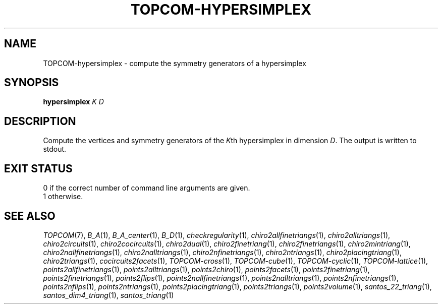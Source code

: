 .TH "TOPCOM-HYPERSIMPLEX" "1" "@version@" "TOPCOM" "User Commands"
.SH "NAME"
TOPCOM-hypersimplex \- compute the symmetry generators of a hypersimplex
.SH "SYNOPSIS"
.B hypersimplex
\fIK D\fP
.SH "DESCRIPTION"
.PP
Compute the vertices and symmetry generators of the \fIK\fPth hypersimplex in
dimension \fID\fP.  The output is written to stdout.
.SH "EXIT STATUS"
.TP
0 if the correct number of command line arguments are given.
.TP
1 otherwise.
.SH "SEE ALSO"
.PP
\fITOPCOM\fP(7),
\fIB_A\fP(1),
\fIB_A_center\fP(1),
\fIB_D\fP(1),
\fIcheckregularity\fP(1),
\fIchiro2allfinetriangs\fP(1),
\fIchiro2alltriangs\fP(1),
\fIchiro2circuits\fP(1),
\fIchiro2cocircuits\fP(1),
\fIchiro2dual\fP(1),
\fIchiro2finetriang\fP(1),
\fIchiro2finetriangs\fP(1),
\fIchiro2mintriang\fP(1),
\fIchiro2nallfinetriangs\fP(1),
\fIchiro2nalltriangs\fP(1),
\fIchiro2nfinetriangs\fP(1),
\fIchiro2ntriangs\fP(1),
\fIchiro2placingtriang\fP(1),
\fIchiro2triangs\fP(1),
\fIcocircuits2facets\fP(1),
\fITOPCOM-cross\fP(1),
\fITOPCOM-cube\fP(1),
\fITOPCOM-cyclic\fP(1),
\fITOPCOM-lattice\fP(1),
\fIpoints2allfinetriangs\fP(1),
\fIpoints2alltriangs\fP(1),
\fIpoints2chiro\fP(1),
\fIpoints2facets\fP(1),
\fIpoints2finetriang\fP(1),
\fIpoints2finetriangs\fP(1),
\fIpoints2flips\fP(1),
\fIpoints2nallfinetriangs\fP(1),
\fIpoints2nalltriangs\fP(1),
\fIpoints2nfinetriangs\fP(1),
\fIpoints2nflips\fP(1),
\fIpoints2ntriangs\fP(1),
\fIpoints2placingtriang\fP(1),
\fIpoints2triangs\fP(1),
\fIpoints2volume\fP(1),
\fIsantos_22_triang\fP(1),
\fIsantos_dim4_triang\fP(1),
\fIsantos_triang\fP(1)
